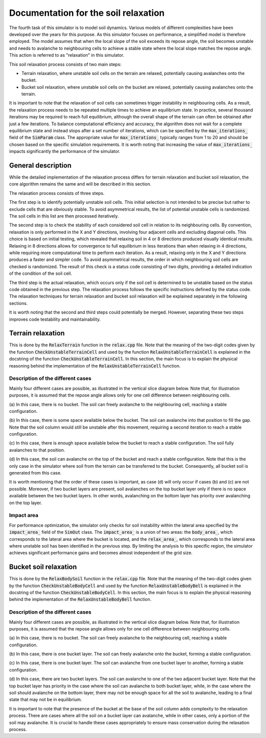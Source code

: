 .. _relax:

Documentation for the soil relaxation
=====================================

The fourth task of this simulator is to model soil dynamics.
Various models of different complexities have been developed over the years for this purpose.
As this simulator focuses on performance, a simplified model is therefore employed.
The model assumes that when the local slope of the soil exceeds its repose angle, the soil becomes unstable and needs to avalanche to neighbouring cells to achieve a stable state where the local slope matches the repose angle.
This action is referred to as "relaxation" in this simulator.

This soil relaxation process consists of two main steps:

* Terrain relaxation, where unstable soil cells on the terrain are relaxed, potentially causing avalanches onto the bucket.
* Bucket soil relaxation, where unstable soil cells on the bucket are relaxed, potentially causing avalanches onto the terrain.

It is important to note that the relaxation of soil cells can sometimes trigger instability in neighbouring cells.
As a result, the relaxation process needs to be repeated multiple times to achieve an equilibrium state.
In practice, several thousand iterations may be required to reach full equilibrium, although the overall shape of the terrain can often be obtained after just a few iterations.
To balance computational efficiency and accuracy, the algorithm does not wait for a complete equilibrium state and instead stops after a set number of iterations, which can be specified by the :code:`max_iterations_` field of the :code:`SimParam` class.
The appropriate value for :code:`max_iterations_` typically ranges from 1 to 20 and should be chosen based on the specific simulation requirements.
It is worth noting that increasing the value of :code:`max_iterations_` impacts significantly the performance of the simulator.

General description
-------------------

While the detailed implementation of the relaxation process differs for terrain relaxation and bucket soil relaxation, the core algorithm remains the same and will be described in this section.

The relaxation process consists of three steps.

The first step is to identify potentially unstable soil cells.
This initial selection is not intended to be precise but rather to exclude cells that are obviously stable.
To avoid asymmetrical results, the list of potential unstable cells is randomized.
The soil cells in this list are then processed iteratively.

The second step is to check the stability of each considered soil cell in relation to its neighbouring cells.
By convention, relaxation is only performed in the X and Y directions, involving four adjacent cells and excluding diagonal cells.
This choice is based on initial testing, which revealed that relaxing soil in 4 or 8 directions produced visually identical results.
Relaxing in 8 directions allows for convergence to full equilibrium in less iterations than when relaxing in 4 directions, while requiring more computational time to perform each iteration.
As a result, relaxing only in the X and Y directions produces a faster and simpler code.
To avoid asymmetrical results, the order in which neighbouring soil cells are checked is randomized.
The result of this check is a status code consisting of two digits, providing a detailed indication of the condition of the soil cell.

The third step is the actual relaxation, which occurs only if the soil cell is determined to be unstable based on the status code obtained in the previous step.
The relaxation process follows the specific instructions defined by the status code.
The relaxation techniques for terrain relaxation and bucket soil relaxation will be explained separately in the following sections.

It is worth noting that the second and third steps could potentially be merged.
However, separating these two steps improves code testability and maintainability.

Terrain relaxation
------------------

This is done by the :code:`RelaxTerrain` function in the :code:`relax.cpp` file.
Note that the meaning of the two-digit codes given by the function :code:`CheckUnstableTerrainCell` and used by the function :code:`RelaxUnstableTerrainCell` is explained in the docstring of the function :code:`CheckUnstableTerrainCell`.
In this section, the main focus is to explain the physical reasoning behind the implementation of the :code:`RelaxUnstableTerrainCell` function.

Description of the different cases
^^^^^^^^^^^^^^^^^^^^^^^^^^^^^^^^^^

Mainly four different cases are possible, as illustrated in the vertical slice diagram below.
Note that, for illustration purposes, it is assumed that the repose angle allows only for one cell difference between
neighbouring cells.

.. image:: _asset/relax_terrain.png

(a) In this case, there is no bucket.
The soil can freely avalanche to the neighbouring cell, reaching a stable configuration.

(b) In this case, there is some space available below the bucket.
The soil can avalanche into that position to fill the gap.
Note that the soil column would still be unstable after this movement, requiring a second iteration to reach a stable configuration.

(c) In this case, there is enough space available below the bucket to reach a stable configuration.
The soil fully avalanches to that position.

(d) In this case, the soil can avalanche on the top of the bucket and reach a stable configuration.
Note that this is the only case in the simulator where soil from the terrain can be transferred to the bucket.
Consequently, all bucket soil is generated from this case.

It is worth mentioning that the order of these cases is important, as case (d) will only occur if cases (b) and (c) are not possible.
Moreover, if two bucket layers are present, soil avalanches on the top bucket layer only if there is no space available between the two bucket layers.
In other words, avalanching on the bottom layer has priority over avalanching on the top layer.

Impact area
^^^^^^^^^^^

For performance optimization, the simulator only checks for soil instability within the lateral area specified by the :code:`impact_area_` field of the :code:`SimOut` class.
The :code:`impact_area_` is a union of two areas: the :code:`body_area_`, which corresponds to the lateral area where the bucket is located, and the :code:`relax_area_`, which corresponds to the lateral area where unstable soil has been identified in the previous step.
By limiting the analysis to this specific region, the simulator achieves significant performance gains and becomes almost independent of the grid size.

Bucket soil relaxation
----------------------

This is done by the :code:`RelaxBodySoil` function in the :code:`relax.cpp` file.
Note that the meaning of the two-digit codes given by the function :code:`CheckUnstableBodyCell` and used by the function :code:`RelaxUnstableBodyBell` is explained in the docstring of the function :code:`CheckUnstableBodyCell`.
In this section, the main focus is to explain the physical reasoning behind the implementation of the :code:`RelaxUnstableBodyBell` function.

Description of the different cases
^^^^^^^^^^^^^^^^^^^^^^^^^^^^^^^^^^

Mainly four different cases are possible, as illustrated in the vertical slice diagram below.
Note that, for illustration purposes, it is assumed that the repose angle allows only for one cell difference between
neighbouring cells.

.. image:: _asset/relax_body_soil.png

(a) In this case, there is no bucket.
The soil can freely avalanche to the neighbouring cell, reaching a stable configuration.

(b) In this case, there is one bucket layer.
The soil can freely avalanche onto the bucket, forming a stable configuration.

(c) In this case, there is one bucket layer.
The soil can avalanche from one bucket layer to another, forming a stable configuration.

(d) In this case, there are two bucket layers.
The soil can avalanche to one of the two adjacent bucket layer.
Note that the top bucket layer has priority in the case where the soil can avalanche to both bucket layer, while, in the case where the soil should avalanche on the bottom layer, there may not be enough space for all the soil to avalanche, leading to a final state that may not be in equilibrium.

It is important to note that the presence of the bucket at the base of the soil column adds complexity to the relaxation process.
There are cases where all the soil on a bucket layer can avalanche, while in other cases, only a portion of the soil may avalanche.
It is crucial to handle these cases appropriately to ensure mass conservation during the relaxation process.
